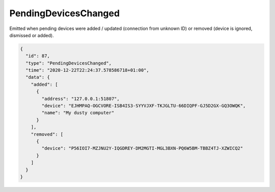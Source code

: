 .. _pending-devices-changed:

PendingDevicesChanged
---------------------

.. versionadded:: 1.14.0

Emitted when pending devices were added / updated (connection from
unknown ID) or removed (device is ignored, dismissed or added).

.. code-block:: json

    {
      "id": 87,
      "type": "PendingDevicesChanged",
      "time": "2020-12-22T22:24:37.578586718+01:00",
      "data": {
	"added": [
	  {
	    "address": "127.0.0.1:51807",
	    "device": "EJHMPAQ-OGCVORE-ISB4IS3-SYYVJXF-TKJGLTU-66DIQPF-GJ5D2GX-GQ3OWQK",
	    "name": "My dusty computer"
	  }
	],
	"removed": [
	  {
	    "device": "P56IOI7-MZJNU2Y-IQGDREY-DM2MGTI-MGL3BXN-PQ6W5BM-TBBZ4TJ-XZWICQ2"
	  }
	]
      }
    }
